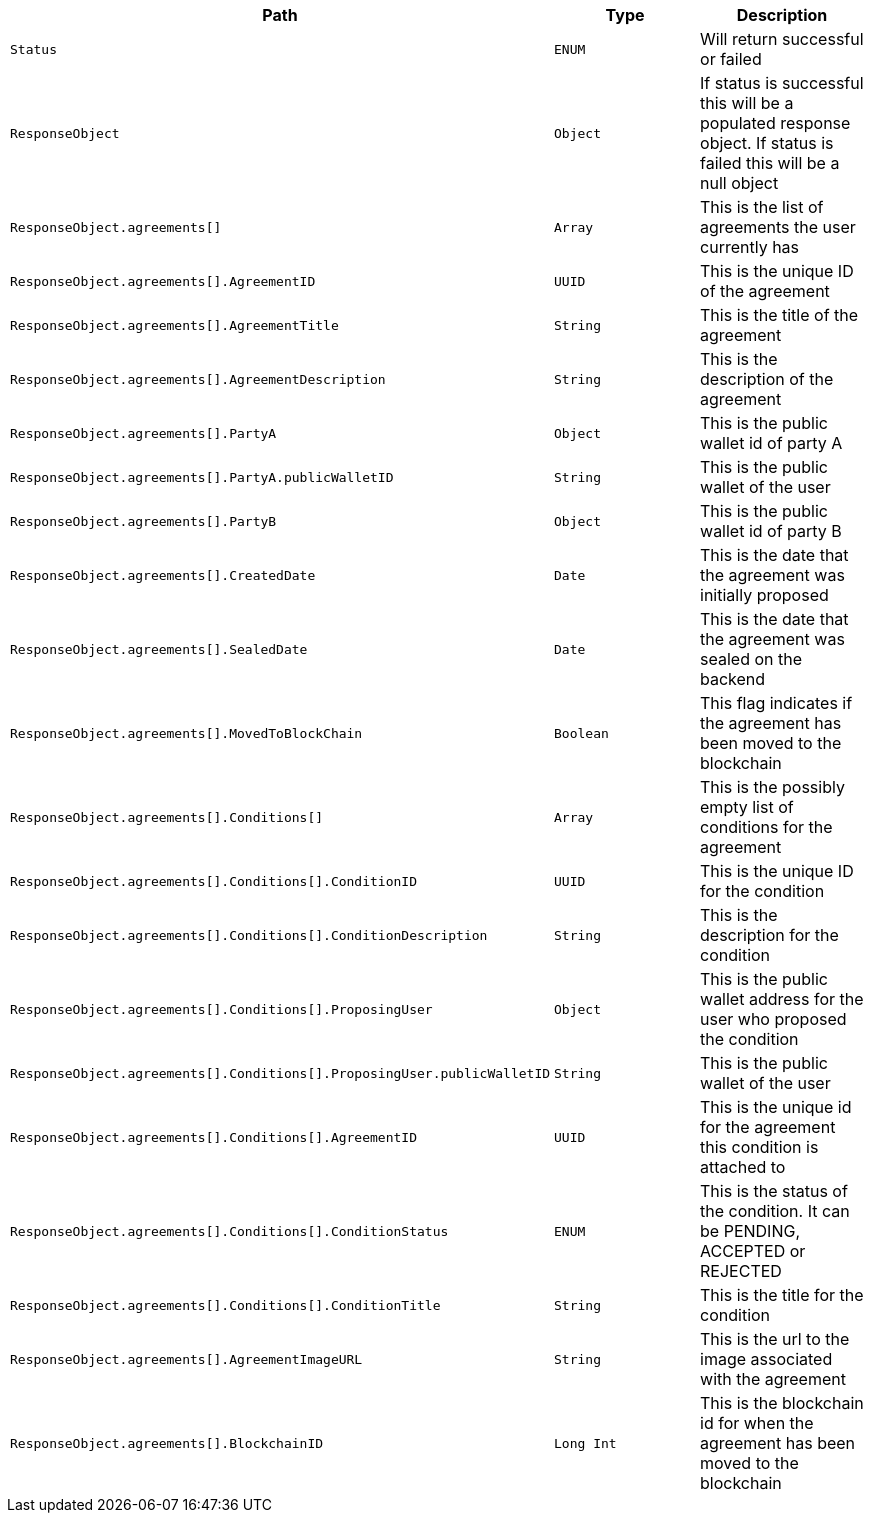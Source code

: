 |===
|Path|Type|Description

|`+Status+`
|`+ENUM+`
|Will return successful or failed

|`+ResponseObject+`
|`+Object+`
|If status is successful this will be a populated response object. If status is failed this will be a null object

|`+ResponseObject.agreements[]+`
|`+Array+`
|This is the list of agreements the user currently has

|`+ResponseObject.agreements[].AgreementID+`
|`+UUID+`
|This is the unique ID of the agreement

|`+ResponseObject.agreements[].AgreementTitle+`
|`+String+`
|This is the title of the agreement

|`+ResponseObject.agreements[].AgreementDescription+`
|`+String+`
|This is the description of the agreement

|`+ResponseObject.agreements[].PartyA+`
|`+Object+`
|This is the public wallet id of party A

|`+ResponseObject.agreements[].PartyA.publicWalletID+`
|`+String+`
|This is the public wallet of the user

|`+ResponseObject.agreements[].PartyB+`
|`+Object+`
|This is the public wallet id of party B

|`+ResponseObject.agreements[].CreatedDate+`
|`+Date+`
|This is the date that the agreement was initially proposed

|`+ResponseObject.agreements[].SealedDate+`
|`+Date+`
|This is the date that the agreement was sealed on the backend

|`+ResponseObject.agreements[].MovedToBlockChain+`
|`+Boolean+`
|This flag indicates if the agreement has been moved to the blockchain

|`+ResponseObject.agreements[].Conditions[]+`
|`+Array+`
|This is the possibly empty list of conditions for the agreement

|`+ResponseObject.agreements[].Conditions[].ConditionID+`
|`+UUID+`
|This is the unique ID for the condition

|`+ResponseObject.agreements[].Conditions[].ConditionDescription+`
|`+String+`
|This is the description for the condition

|`+ResponseObject.agreements[].Conditions[].ProposingUser+`
|`+Object+`
|This is the public wallet address for the user who proposed the condition

|`+ResponseObject.agreements[].Conditions[].ProposingUser.publicWalletID+`
|`+String+`
|This is the public wallet of the user

|`+ResponseObject.agreements[].Conditions[].AgreementID+`
|`+UUID+`
|This is the unique id for the agreement this condition is attached to

|`+ResponseObject.agreements[].Conditions[].ConditionStatus+`
|`+ENUM+`
|This is the status of the condition. It can be PENDING, ACCEPTED or REJECTED

|`+ResponseObject.agreements[].Conditions[].ConditionTitle+`
|`+String+`
|This is the title for the condition

|`+ResponseObject.agreements[].AgreementImageURL+`
|`+String+`
|This is the url to the image associated with the agreement

|`+ResponseObject.agreements[].BlockchainID+`
|`+Long Int+`
|This is the blockchain id for when the agreement has been moved to the blockchain

|===